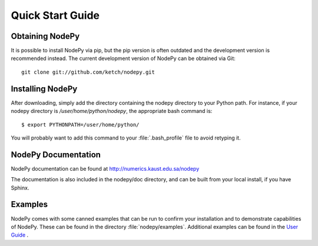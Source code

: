 ==============================
Quick Start Guide
==============================

.. .. contents::

Obtaining NodePy
================

It is possible to install NodePy via pip, but the pip version is
often outdated and the development version is recommended instead.
The current development version of NodePy can be obtained via Git::
    
    git clone git://github.com/ketch/nodepy.git


Installing NodePy
====================

After downloading, simply add the directory
containing the nodepy directory to your Python path.  For instance, if
your nodepy directory is */user/home/python/nodepy*, the appropriate
bash command is::

    $ export PYTHONPATH=/user/home/python/

You will probably want to add this command to your :file:`.bash_profile` file to
avoid retyping it.

NodePy Documentation
====================

NodePy documentation can be found at 
http://numerics.kaust.edu.sa/nodepy

The documentation is also included in the nodepy/doc directory, and can
be built from your local install, if you have Sphinx.

Examples
====================

NodePy comes with some canned examples that can be run to confirm
your installation and to demonstrate capabilities of NodePy.
These can be found in the directory :file:`nodepy/examples`.  
Additional examples can be found in the `User Guide <userguide.html>`_ .
